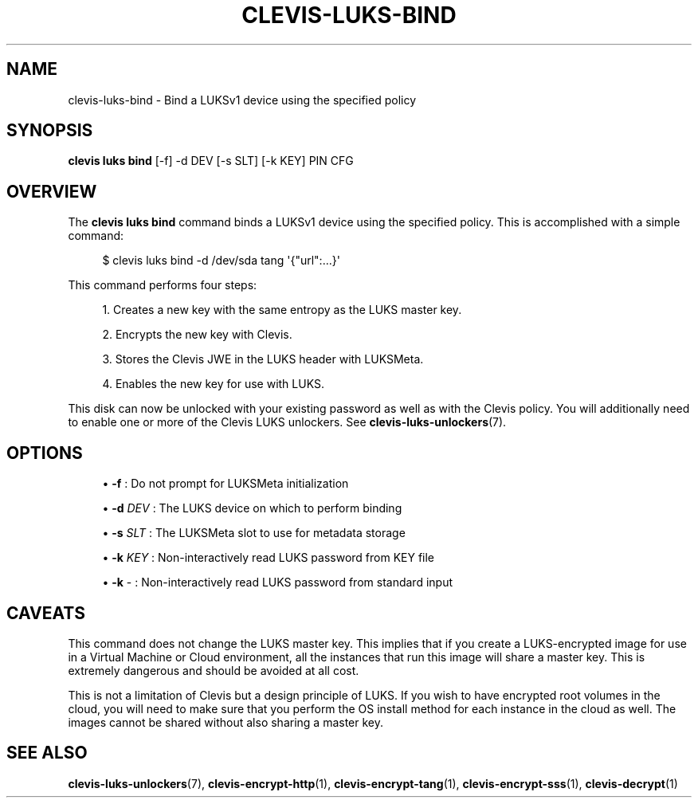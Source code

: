 '\" t
.\"     Title: clevis-luks-bind
.\"    Author: [FIXME: author] [see http://www.docbook.org/tdg5/en/html/author]
.\" Generator: DocBook XSL Stylesheets vsnapshot <http://docbook.sf.net/>
.\"      Date: 07/12/2018
.\"    Manual: \ \&
.\"    Source: \ \&
.\"  Language: English
.\"
.TH "CLEVIS\-LUKS\-BIND" "1" "07/12/2018" "\ \&" "\ \&"
.\" -----------------------------------------------------------------
.\" * Define some portability stuff
.\" -----------------------------------------------------------------
.\" ~~~~~~~~~~~~~~~~~~~~~~~~~~~~~~~~~~~~~~~~~~~~~~~~~~~~~~~~~~~~~~~~~
.\" http://bugs.debian.org/507673
.\" http://lists.gnu.org/archive/html/groff/2009-02/msg00013.html
.\" ~~~~~~~~~~~~~~~~~~~~~~~~~~~~~~~~~~~~~~~~~~~~~~~~~~~~~~~~~~~~~~~~~
.ie \n(.g .ds Aq \(aq
.el       .ds Aq '
.\" -----------------------------------------------------------------
.\" * set default formatting
.\" -----------------------------------------------------------------
.\" disable hyphenation
.nh
.\" disable justification (adjust text to left margin only)
.ad l
.\" -----------------------------------------------------------------
.\" * MAIN CONTENT STARTS HERE *
.\" -----------------------------------------------------------------
.SH "NAME"
clevis-luks-bind \- Bind a LUKSv1 device using the specified policy
.SH "SYNOPSIS"
.sp
\fBclevis luks bind\fR [\-f] \-d DEV [\-s SLT] [\-k KEY] PIN CFG
.SH "OVERVIEW"
.sp
The \fBclevis luks bind\fR command binds a LUKSv1 device using the specified policy\&. This is accomplished with a simple command:
.sp
.if n \{\
.RS 4
.\}
.nf
$ clevis luks bind \-d /dev/sda tang \*(Aq{"url":\&.\&.\&.}\*(Aq
.fi
.if n \{\
.RE
.\}
.sp
This command performs four steps:
.sp
.RS 4
.ie n \{\
\h'-04' 1.\h'+01'\c
.\}
.el \{\
.sp -1
.IP "  1." 4.2
.\}
Creates a new key with the same entropy as the LUKS master key\&.
.RE
.sp
.RS 4
.ie n \{\
\h'-04' 2.\h'+01'\c
.\}
.el \{\
.sp -1
.IP "  2." 4.2
.\}
Encrypts the new key with Clevis\&.
.RE
.sp
.RS 4
.ie n \{\
\h'-04' 3.\h'+01'\c
.\}
.el \{\
.sp -1
.IP "  3." 4.2
.\}
Stores the Clevis JWE in the LUKS header with LUKSMeta\&.
.RE
.sp
.RS 4
.ie n \{\
\h'-04' 4.\h'+01'\c
.\}
.el \{\
.sp -1
.IP "  4." 4.2
.\}
Enables the new key for use with LUKS\&.
.RE
.sp
This disk can now be unlocked with your existing password as well as with the Clevis policy\&. You will additionally need to enable one or more of the Clevis LUKS unlockers\&. See \fBclevis\-luks\-unlockers\fR(7)\&.
.SH "OPTIONS"
.sp
.RS 4
.ie n \{\
\h'-04'\(bu\h'+03'\c
.\}
.el \{\
.sp -1
.IP \(bu 2.3
.\}
\fB\-f\fR
: Do not prompt for LUKSMeta initialization
.RE
.sp
.RS 4
.ie n \{\
\h'-04'\(bu\h'+03'\c
.\}
.el \{\
.sp -1
.IP \(bu 2.3
.\}
\fB\-d\fR
\fIDEV\fR
: The LUKS device on which to perform binding
.RE
.sp
.RS 4
.ie n \{\
\h'-04'\(bu\h'+03'\c
.\}
.el \{\
.sp -1
.IP \(bu 2.3
.\}
\fB\-s\fR
\fISLT\fR
: The LUKSMeta slot to use for metadata storage
.RE
.sp
.RS 4
.ie n \{\
\h'-04'\(bu\h'+03'\c
.\}
.el \{\
.sp -1
.IP \(bu 2.3
.\}
\fB\-k\fR
\fIKEY\fR
: Non\-interactively read LUKS password from KEY file
.RE
.sp
.RS 4
.ie n \{\
\h'-04'\(bu\h'+03'\c
.\}
.el \{\
.sp -1
.IP \(bu 2.3
.\}
\fB\-k\fR
\- : Non\-interactively read LUKS password from standard input
.RE
.SH "CAVEATS"
.sp
This command does not change the LUKS master key\&. This implies that if you create a LUKS\-encrypted image for use in a Virtual Machine or Cloud environment, all the instances that run this image will share a master key\&. This is extremely dangerous and should be avoided at all cost\&.
.sp
This is not a limitation of Clevis but a design principle of LUKS\&. If you wish to have encrypted root volumes in the cloud, you will need to make sure that you perform the OS install method for each instance in the cloud as well\&. The images cannot be shared without also sharing a master key\&.
.SH "SEE ALSO"
.sp
\fBclevis\-luks\-unlockers\fR(7), \fBclevis\-encrypt\-http\fR(1), \fBclevis\-encrypt\-tang\fR(1), \fBclevis\-encrypt\-sss\fR(1), \fBclevis\-decrypt\fR(1)

